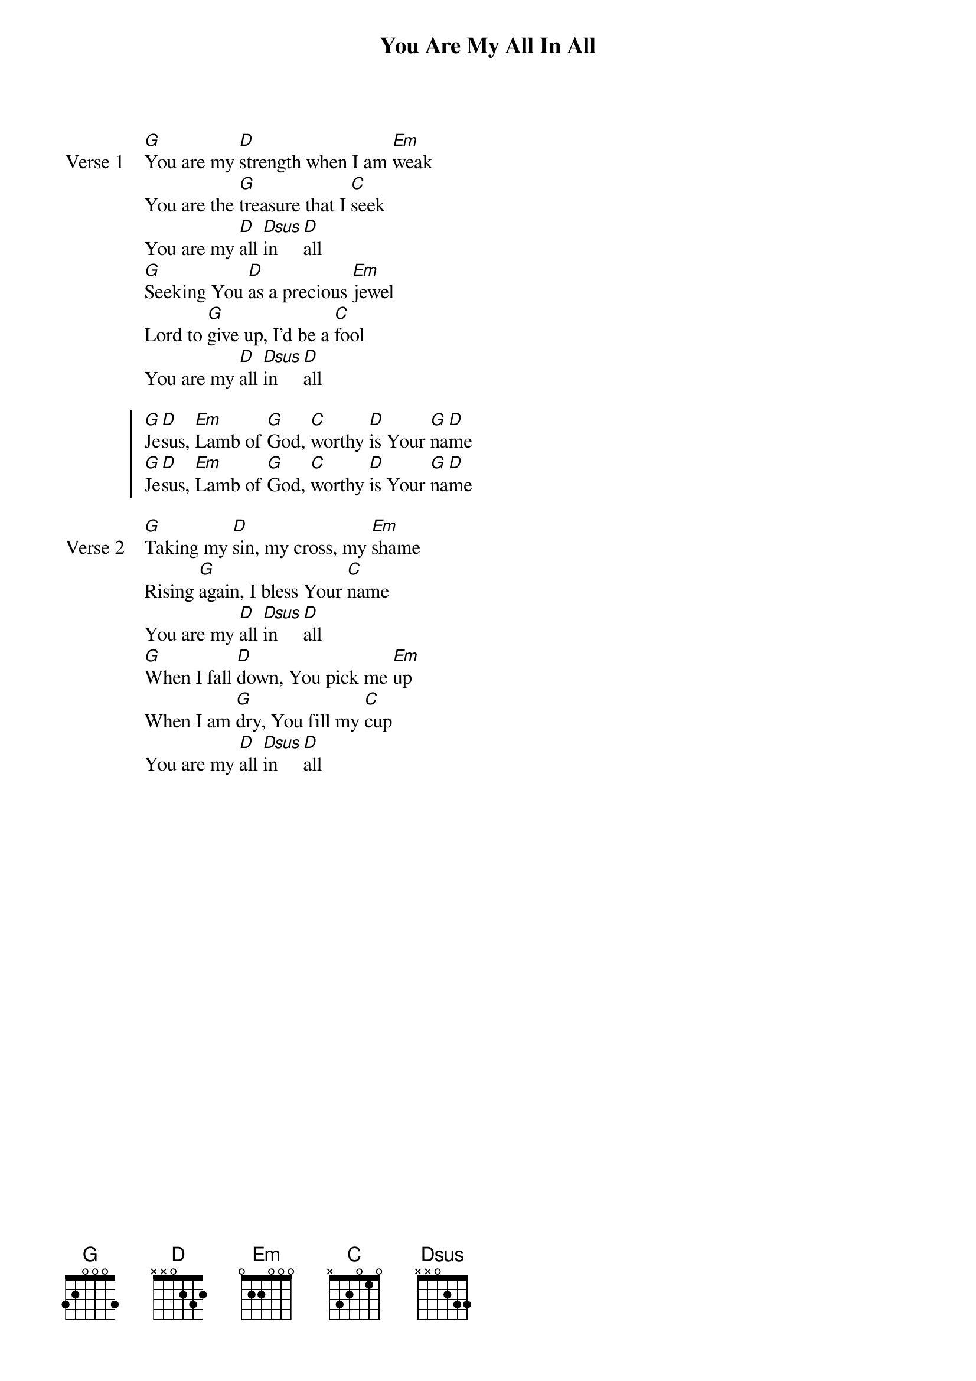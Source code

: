 {title: You Are My All In All}
{artist: Dennis Jernigan}
{key: D}

{start_of_verse: Verse 1}
[G]You are my [D]strength when I am [Em]weak
You are the [G]treasure that I [C]seek
You are my [D]all [Dsus]in [D]all
[G]Seeking You [D]as a precious [Em]jewel
Lord to [G]give up, I'd be a [C]fool
You are my [D]all [Dsus]in [D]all
{end_of_verse}

{start_of_chorus}
[G]Je[D]sus, [Em]Lamb of [G]God, [C]worthy [D]is Your [G]na[D]me
[G]Je[D]sus, [Em]Lamb of [G]God, [C]worthy [D]is Your [G]na[D]me
{end_of_chorus}

{start_of_verse: Verse 2}
[G]Taking my [D]sin, my cross, my [Em]shame
Rising [G]again, I bless Your [C]name
You are my [D]all [Dsus]in [D]all
[G]When I fall [D]down, You pick me [Em]up
When I am [G]dry, You fill my [C]cup
You are my [D]all [Dsus]in [D]all
{end_of_verse}
